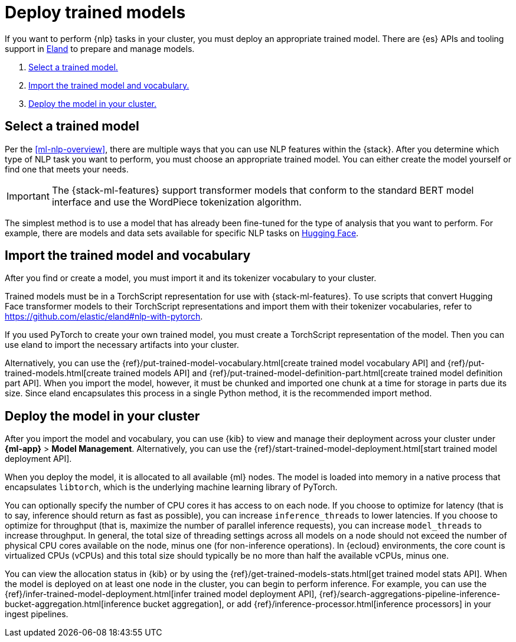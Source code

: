 [[ml-nlp-deploy-models]]
= Deploy trained models

:keywords: {ml-init}, {stack}, {nlp}
:description: You can import trained models into your cluster and configure them \
for specific NLP tasks.

If you want to perform {nlp} tasks in your cluster, you must deploy an
appropriate trained model. There are {es} APIs and tooling support in
https://github.com/elastic/eland[Eland] to prepare and manage models.

. <<ml-nlp-select-model,Select a trained model.>>
. <<ml-nlp-import-model,Import the trained model and vocabulary.>>
. <<ml-nlp-deploy-model,Deploy the model in your cluster.>>

[discrete]
[[ml-nlp-select-model]]
== Select a trained model

Per the <<ml-nlp-overview>>, there are multiple ways that you can use NLP
features within the {stack}. After you determine which type of NLP task you want
to perform, you must choose an appropriate trained model. You can either create
the model yourself or find one that meets your needs.

IMPORTANT: The {stack-ml-features} support transformer models that conform to
the standard BERT model interface and use the WordPiece tokenization algorithm.

The simplest method is to use a model that has already been fine-tuned for the
type of analysis that you want to perform. For example, there are models and 
data sets available for specific NLP tasks on
https://huggingface.co/models[Hugging Face].

[discrete]
[[ml-nlp-import-model]]
== Import the trained model and vocabulary

After you find or create a model, you must import it and its tokenizer
vocabulary to your cluster. 

Trained models must be in a TorchScript representation for use with
{stack-ml-features}. To use scripts that convert Hugging Face transformer models
to their TorchScript representations and import them with their tokenizer
vocabularies, refer to https://github.com/elastic/eland#nlp-with-pytorch.

If you used PyTorch to create your own trained model, you must create a
TorchScript representation of the model. Then you can use eland to import the
necessary artifacts into your cluster.

Alternatively, you can use the
{ref}/put-trained-model-vocabulary.html[create trained model vocabulary API] and
{ref}/put-trained-models.html[create trained models API] and
{ref}/put-trained-model-definition-part.html[create trained model definition part API].
When you import the model, however, it must be chunked and imported one chunk at
a time for storage in parts due its size. Since eland encapsulates this process
in a single Python method, it is the recommended import method.

[discrete]
[[ml-nlp-deploy-model]]
== Deploy the model in your cluster

After you import the model and vocabulary, you can use {kib} to view and manage
their deployment across your cluster under **{ml-app}** > *Model Management*.
Alternatively, you can use the
{ref}/start-trained-model-deployment.html[start trained model deployment API].

When you deploy the model, it is allocated to all available {ml} nodes. The
model is loaded into memory in a native process that encapsulates `libtorch`,
which is the underlying machine learning library of PyTorch.

You can optionally specify the number of CPU cores it has access to on each node.
If you choose to optimize for latency (that is to say, inference should return
as fast as possible), you can increase `inference_threads` to lower latencies.
If you choose to optimize for throughput (that is, maximize the number of
parallel inference requests), you can increase `model_threads` to increase
throughput. In general, the total size of threading settings across all models
on a node should not exceed the number of physical CPU cores available on the
node, minus one (for non-inference operations). In {ecloud} environments, the
core count is virtualized CPUs (vCPUs) and this total size should typically be
no more than half the available vCPUs, minus one.

You can view the allocation status in {kib} or by using the
{ref}/get-trained-models-stats.html[get trained model stats API]. When the
model is deployed on at least one node in the cluster, you can begin to perform
inference. For example, you can use the
{ref}/infer-trained-model-deployment.html[infer trained model deployment API],
{ref}/search-aggregations-pipeline-inference-bucket-aggregation.html[inference bucket aggregation],
or add {ref}/inference-processor.html[inference processors] in your ingest
pipelines.

//TO-DO: Link to expanded inference details